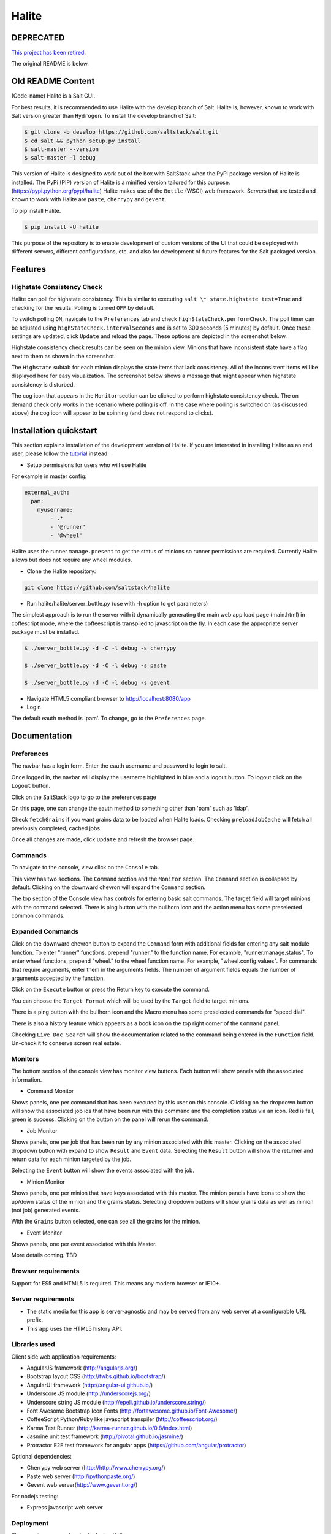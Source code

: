 ======
Halite
======

DEPRECATED
==========

`This project has been retired
<https://groups.google.com/d/msg/salt-users/rmMWLSaw0RY/N5PGRqDkwQgJ>`_.

The original README is below.

Old README Content
==================

(Code-name) Halite is a Salt GUI.

For best results, it is recommended to use Halite with the develop branch of Salt.
Halite is, however, known to work with Salt version greater than ``Hydrogen``.
To install the develop branch of Salt:

.. code-block:: bash

  $ git clone -b develop https://github.com/saltstack/salt.git
  $ cd salt && python setup.py install
  $ salt-master --version
  $ salt-master -l debug

This version of Halite is designed to work out of the box with SaltStack when
the PyPi package version of Halite is installed. The PyPi (PIP) version of Halite
is a minified version tailored for this purpose. (https://pypi.python.org/pypi/halite)
Halite makes use of the ``Bottle`` (WSGI) web framework. Servers that are tested and
known to work with Halite are ``paste``, ``cherrypy`` and ``gevent``.

To pip install Halite.

.. code-block:: bash

  $ pip install -U halite

This purpose of the repository is to enable development of custom versions of the
UI that could be deployed with different servers, different configurations, etc.
and also for development of future features for the Salt packaged version.

Features
========

Highstate Consistency Check
---------------------------

Halite can poll for highstate consistency. This is similar to executing
``salt \* state.highstate test=True`` and checking for the results.
Polling is turned ``OFF`` by default.

To switch polling ``ON``, navigate to the ``Preferences`` tab and check
``highStateCheck.performCheck``. The poll timer can be adjusted using
``highStateCheck.intervalSeconds`` and is set to 300 seconds (5 minutes) by
default. Once these settings are updated, click ``Update`` and reload the page.
These options are depicted in the screenshot below.

.. image:: screenshots/HighstatePollSettings.png

Highstate consistency check results can be seen on the minion view. Minions
that have inconsistent state have a flag next to them as shown in the screenshot.

.. image:: screenshots/MinionWithFlag.png

The ``Highstate`` subtab for each minion displays the state items that lack
consistency. All of the inconsistent items will be displayed here for easy
visualization. The screenshot below shows a message that might appear
when highstate consistency is disturbed.

.. image:: screenshots/HighstateSubtab.png

The cog icon that appears in the ``Monitor`` section can be clicked to perform
highstate consistency check. The on demand check only works in the
scenario where polling is off. In the case where polling is switched on (as
discussed above) the cog icon will appear to be spinning (and does not respond
to clicks).

.. image:: screenshots/HighstateCheckCog.png

Installation quickstart
=======================

This section explains installation of the development version of Halite.
If you are interested in installing Halite as an end user, please follow the
`tutorial
<http://docs.saltstack.com/en/latest/topics/tutorials/halite.html>`_ instead.

* Setup permissions for users who will use Halite
For example in master config:

.. code-block:: bash

  external_auth:
    pam:
      myusername:
          - .*
          - '@runner'
          - '@wheel'

Halite uses the runner ``manage.present`` to get the status of minions so runner
permissions are required.  Currently Halite allows but does not require any
wheel modules.

* Clone the Halite repository::

.. code-block:: bash

  git clone https://github.com/saltstack/halite


* Run halite/halite/server_bottle.py (use with -h option to get parameters)

The simplest approach is to run the server with it dynamically generating
the main web app load page (main.html) in coffescript mode, where the coffeescript
is transpiled to javascript on the fly. In each case the appropriate server package
must be installed.

.. code-block:: bash

    $ ./server_bottle.py -d -C -l debug -s cherrypy

    $ ./server_bottle.py -d -C -l debug -s paste

    $ ./server_bottle.py -d -C -l debug -s gevent



* Navigate HTML5 compliant browser to http://localhost:8080/app

* Login
The default eauth method is 'pam'. To change, go to the ``Preferences`` page.

Documentation
=============

Preferences
-----------

The navbar has a login form. Enter the eauth username and password to login to salt.

.. image:: screenshots/LoggedOut.png

Once logged in, the navbar will display the username highlighted in blue and a logout button.
To logout click on the ``Logout`` button.

.. image:: screenshots/LoggedIn.png



Click on the SaltStack logo to go to the preferences page

.. image:: screenshots/Preferences.png

On this page, one can change the eauth method to something other than 'pam' such
as 'ldap'.

Check ``fetchGrains`` if you want grains data to be loaded when Halite loads.
Checking ``preloadJobCache`` will fetch all previously completed, cached jobs.

Once all changes are made, click ``Update`` and refresh the browser page.

Commands
--------

To navigate to the console, view click on the ``Console`` tab.

.. image:: screenshots/HomeConsole.png

This view has two sections. The ``Command`` section and the ``Monitor`` section.
The ``Command`` section is collapsed by default. Clicking on the downward chevron will
expand the ``Command`` section.

The top section of the Console view has controls for entering basic salt commands.
The target field will target minions with the command selected. There is ping button
with the bullhorn icon and the action menu has some preselected common commands.

Expanded Commands
-----------------

.. image:: screenshots/CommandForm.png

Click on the downward chevron button to expand the ``Command`` form with additional
fields for entering any salt module function. To enter "runner" functions, prepend
"runner." to the function name. For example, "runner.manage.status". To enter wheel
functions, prepend "wheel." to the wheel function name. For example, "wheel.config.values".
For commands that require arguments, enter them in the arguments fields. The number of argument
fields equals the number of arguments accepted by the function.

Click on the ``Execute`` button or press the Return key to execute the command.

You can choose the ``Target Format`` which will be used by the ``Target`` field to target minions.

There is a ping button with the bullhorn icon and the Macro menu has some preselected commands
for "speed dial".

There is also a history feature which appears as a book icon on the top right corner of the ``Command`` panel.

Checking ``Live Doc Search`` will show the documentation related to the command being
entered in the ``Function`` field. Un-check it to conserve screen real estate.

Monitors
--------

The bottom section of the console view has monitor view buttons. Each button will
show panels with the associated information.

* Command Monitor

Shows panels, one per command that has been executed by this user on this console.
Clicking on the dropdown button will show the associated job ids that have been
run with this command and the completion status via an icon.
Red is fail, green is success.
Clicking on the button on the panel will rerun the command.

.. image:: screenshots/CommandMonitor.png

* Job Monitor

Shows panels, one per job that has been run by any minion associated with this
master. Clicking on the associated dropdown button with expand to show ``Result`` and ``Event`` data.
Selecting the ``Result`` button will show the returner and return data
for each minion targeted by the job.

.. image:: screenshots/JobMonitor.png

Selecting the ``Event`` button will show the events associated with the job.

.. image:: screenshots/JobMonitorEvent.png

* Minion Monitor

Shows panels, one per minion that have keys associated with this master. The minion
panels have icons to show the up/down status of the minion and the grains status.
Selecting dropdown buttons will show grains data as well as minion (not job) generated events.

.. image:: screenshots/MinionMonitor.png



With the ``Grains`` button selected, one can see all the grains for the minion.

.. image:: screenshots/MinionGrains.png




* Event Monitor

Shows panels, one per event associated with this Master.

.. image:: screenshots/EventMonitor.png

More details coming. TBD


Browser requirements
--------------------

Support for ES5 and HTML5 is required. This means any modern browser or IE10+.

Server requirements
-------------------

* The static media for this app is server-agnostic and may be served from any
  web server at a configurable URL prefix.
* This app uses the HTML5 history API.

Libraries used
--------------

Client side web application requirements:

* AngularJS framework (http://angularjs.org/)
* Bootstrap layout CSS (http://twbs.github.io/bootstrap/)
* AngularUI framework (http://angular-ui.github.io/)
* Underscore JS module (http://underscorejs.org/‎)
* Underscore string JS module (http://epeli.github.io/underscore.string/)
* Font Awesome Bootstrap Icon Fonts  (http://fortawesome.github.io/Font-Awesome/)
* CoffeeScript Python/Ruby like javascript transpiler (http://coffeescript.org/)
* Karma Test Runner (http://karma-runner.github.io/0.8/index.html)
* Jasmine unit test framework (http://pivotal.github.io/jasmine/)
* Protractor E2E test framework for angular apps (https://github.com/angular/protractor)

Optional dependencies:

* Cherrypy web server (http://http://www.cherrypy.org/)
* Paste web server (http://pythonpaste.org/)
* Gevent web server(http://www.gevent.org/)

For nodejs testing:

* Express javascript web server


Deployment
----------

There are two approaches to deploying Halite.

1) Use it from Salt.
The 0.17 release of salt will run halite automatically if the Halite package is
installed. So for example, after installing SaltStack, one can install the Halite
python package with

.. code-block:: bash

  $ pip install -U halite

Configure the master config for halite as follows.

.. code-block:: bash

  halite:
      level: 'debug'
      server: 'cherrypy'
      host: '0.0.0.0'
      port: '8080'
      cors: False
      tls: True
      certpath: '/etc/pki/tls/certs/localhost.crt'
      keypath: '/etc/pki/tls/certs/localhost.key'
      pempath: '/etc/pki/tls/certs/localhost.pem'

The "cherrypy" and "gevent" servers require the certpath and keypath files to run tls/ssl.
The .crt file holds the public cert and the .key file holds the private key. Whereas
the "paste" server requires a single .pem file that contains both the cert and key.
This can be created simply by concatenating the .crt and .key files.

If you want to use a self signed cert, you can create one using the Salt ``tls`` module

.. code-block:: bash

  salt '*' tls.create_ca_signed_cert test localhost

When using self signed certs, browsers will need approval before accepting the cert.
If the web application page has been cached with a non https version of the app, then
the browser cache will have to be cleared before it will recognize and prompt to
accept the self signed certificate.

You will also need to configure the eauth method to be used by users of the Web UI.
See quickstart above for an example.

Install the appropriate HTTP WSGI server selected in the master config above. In
this case it is "cherrypy". The other tested servers are "paste" and "gevent". The server
must be multi-threaded, asynchronous, or multi-processing in order to support
the Server Sent Event (SSE) streaming connection used by the Web UI.

Restart the SaltStack Master and navigate your HTML5 compliant browser to
https://localhost:8080/app or however you have configured your master above.

If you have problems look for "Halite:" in the SaltStack master log output.

Customized Deployment
---------------------

The Halite Github repository provides a skeleton framework for building your own custom
deployment. One can run the default bottle.py framework from the command line:

.. code-block:: bash

  $ ./server_bottle.py -g
  $ ./server_bottle.py -s cherrypy


or from a python application

.. code-block:: python

  import halite

  halite.start()


The full set of options is given by

.. code-block:: bash

  $ ./server_bottle.py -h
  usage: server_bottle.py [-h] [-l {info,debug,critical,warning,error}]
                        [-s SERVER] [-a HOST] [-p PORT] [-b BASE] [-x] [-t]
                        [-c CERT] [-k KEY] [-e PEM] [-g] [-f LOAD] [-C] [-d]

  Runs localhost web application wsgi service on given host address and port.
  Default host:port is 0.0.0.0:8080. (0.0.0.0 is any interface on localhost)

  optional arguments:
    -h, --help            show this help message and exit
    -l {info,debug,critical,warning,error}, --level {info,debug,critical,warning,error}
                          Logging level.
    -s SERVER, --server SERVER
                          Web application WSGI server type.
    -a HOST, --host HOST  Web application WSGI server ip host address.
    -p PORT, --port PORT  Web application WSGI server ip port.
    -b BASE, --base BASE  Base Url path prefix for client side web application.
    -x, --cors            Enable CORS Cross Origin Resource Sharing on server.
    -t, --tls             Use TLS/SSL (https).
    -c CERT, --cert CERT  File path to tls/ssl cacert certificate file.
    -k KEY, --key KEY     File path to tls/ssl private key file.
    -e PEM, --pem PEM     File path to tls/ssl pem file with both cert and key.
    -g, --gen             Generate web app load file. Default is 'app/main.html'
                          or if provided the file specified by -f option.
    -f LOAD, --load LOAD  Filepath to save generated web app load file upon -g
                          option.
    -C, --coffee          Upon -g option generate to load coffeescript.
    -d, --devel           Development mode.

The HTTP server provides two functions.

1) Provide content delivery network for the base load of the web application static
content such as html and javascript files.

2) Provide dynamic REST API interface to salt/client/api.py module that is used by
the web application via AJAX and SSE connections. Because SSE and CORS
(Cross Origin Resource Sharing) are not universally supported even among HTML5 compliant
browsers, a single server has to serve both the static content and the rest API.
An alternative approach would be to to use a web socket to stream the events,
this would not require CORS, so it may be a future option for Halite.

To deploy with apache, modify ``server_bottle.startServer`` so it creates the app but
does not call ``bottle.run`` on it but returns it to MOD_WSGI.
See (http://bottlepy.org/docs/dev/deployment.html) for other details in using bottle.py
with Apache and Mod_wsgi.

Doing a custom deployment with other frameworks like Django, etc. would involve
replicating the endpoints from server_bottle.

Architecture
------------

The following diagram illustrates how the various pieces to Halite interact.

.. image:: diagrams/HaliteArchitecture.png

Testing
-------

To run the karma jasmine ``unit test`` runner

.. code-block:: bash

  $ cd halite
  $ karma start karma_unit.conf.js

To run the protractor ``e2e test`` runner first start up a web server. More information
about using protractor can be found on their website.

Make sure that the end to end test is setup to login to Halite

.. code-block:: bash
  $ vim halite/test/spec-e2e/credentials.coffee

In that file change the following

.. code-block:: coffeescript

   login =
       username: 'your_halite_username'
       password: 'your_halite_password'

Now you can run the tests using the following commands.
Make sure you have the ``webdriver-manager`` started.
More info can be found on the `Protractor <https://github.com/angular/protractor>`_
webpage.

.. code-block:: bash

  $ cd halite
  $ protractor protractor.conf.js

To run the ``functional`` tests make sure you have the Python ``webtest``
and ``nose`` modules installed.

Enter your credentials and the minion name in a new file called
``halite/test/functional/config/override.conf``

.. code-block:: python

  [login]
  username = your_user_name
  password = your_password

  [minions]
  apache = minion_connected_to_this_master

The functional tests can be run via ``nose``.

.. code-block:: bash

  $ cd halite
  $ nosetests

You might have to build the distribution (for development)

.. code-block:: bash

   $ cd halite
   $ ./prep_dist.py


Subtree can be fetched by running ``git subtree pull --prefix=halite/lattice lattice master --squash``

.. ............................................................................
.. _`halite`: https://github.com/saltstack/halite
